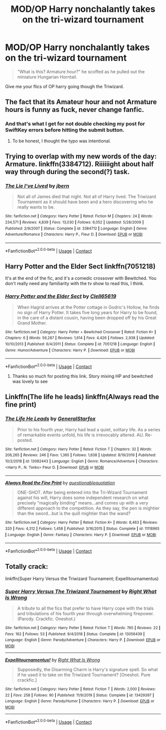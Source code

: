 #+TITLE: MOD/OP Harry nonchalantly takes on the tri-wizard tournament

* MOD/OP Harry nonchalantly takes on the tri-wizard tournament
:PROPERTIES:
:Author: zacker150
:Score: 36
:DateUnix: 1600667113.0
:DateShort: 2020-Sep-21
:FlairText: Request
:END:
#+begin_quote
  "What is this? Armature hour?" he scoffed as he pulled out the miniature Hungarian Horntail.
#+end_quote

Give me your flics of OP harry going though the Triwizard.


** The fact that its Amateur hour and not Armature hours is funny as fuck, never change fanfic.
:PROPERTIES:
:Author: Rune_Mage
:Score: 25
:DateUnix: 1600675520.0
:DateShort: 2020-Sep-21
:END:

*** And that's what I get for not double checking my post for SwiftKey errors before hitting the submit button.
:PROPERTIES:
:Author: zacker150
:Score: 16
:DateUnix: 1600680436.0
:DateShort: 2020-Sep-21
:END:

**** To be honest, I thought the typo was intentional.
:PROPERTIES:
:Author: TrailingOffMidSente
:Score: 7
:DateUnix: 1600704405.0
:DateShort: 2020-Sep-21
:END:


** Trying to overlap with my new words of the day: Armature. linkffn(3384712). Riiiiiight about half way through during the second(?) task.
:PROPERTIES:
:Author: vash3g
:Score: 9
:DateUnix: 1600688213.0
:DateShort: 2020-Sep-21
:END:

*** [[https://www.fanfiction.net/s/3384712/1/][*/The Lie I've Lived/*]] by [[https://www.fanfiction.net/u/940359/jbern][/jbern/]]

#+begin_quote
  Not all of James died that night. Not all of Harry lived. The Triwizard Tournament as it should have been and a hero discovering who he really wants to be.
#+end_quote

^{/Site/:} ^{fanfiction.net} ^{*|*} ^{/Category/:} ^{Harry} ^{Potter} ^{*|*} ^{/Rated/:} ^{Fiction} ^{M} ^{*|*} ^{/Chapters/:} ^{24} ^{*|*} ^{/Words/:} ^{234,571} ^{*|*} ^{/Reviews/:} ^{4,839} ^{*|*} ^{/Favs/:} ^{13,030} ^{*|*} ^{/Follows/:} ^{6,052} ^{*|*} ^{/Updated/:} ^{5/28/2009} ^{*|*} ^{/Published/:} ^{2/9/2007} ^{*|*} ^{/Status/:} ^{Complete} ^{*|*} ^{/id/:} ^{3384712} ^{*|*} ^{/Language/:} ^{English} ^{*|*} ^{/Genre/:} ^{Adventure/Romance} ^{*|*} ^{/Characters/:} ^{Harry} ^{P.,} ^{Fleur} ^{D.} ^{*|*} ^{/Download/:} ^{[[http://www.ff2ebook.com/old/ffn-bot/index.php?id=3384712&source=ff&filetype=epub][EPUB]]} ^{or} ^{[[http://www.ff2ebook.com/old/ffn-bot/index.php?id=3384712&source=ff&filetype=mobi][MOBI]]}

--------------

*FanfictionBot*^{2.0.0-beta} | [[https://github.com/FanfictionBot/reddit-ffn-bot/wiki/Usage][Usage]] | [[https://www.reddit.com/message/compose?to=tusing][Contact]]
:PROPERTIES:
:Author: FanfictionBot
:Score: 5
:DateUnix: 1600688227.0
:DateShort: 2020-Sep-21
:END:


** Harry Potter and the Elder Sect linkffn(7051218)

It's at the end of the fic, and it's a comedic crossover with Bewitched. You don't really need any familiarity with the tv show to read this, I think.
:PROPERTIES:
:Author: hrmdurr
:Score: 4
:DateUnix: 1600696133.0
:DateShort: 2020-Sep-21
:END:

*** [[https://www.fanfiction.net/s/7051218/1/][*/Harry Potter and the Elder Sect/*]] by [[https://www.fanfiction.net/u/1298529/Clell65619][/Clell65619/]]

#+begin_quote
  When Hagrid arrives at the Potter cottage in Godric's Hollow, he finds no sign of Harry Potter. It takes five long years for Harry to be found, in the care of a distant cousin, having been dropped off by his Great Grand Mother.
#+end_quote

^{/Site/:} ^{fanfiction.net} ^{*|*} ^{/Category/:} ^{Harry} ^{Potter} ^{+} ^{Bewitched} ^{Crossover} ^{*|*} ^{/Rated/:} ^{Fiction} ^{K+} ^{*|*} ^{/Chapters/:} ^{6} ^{*|*} ^{/Words/:} ^{59,287} ^{*|*} ^{/Reviews/:} ^{1,614} ^{*|*} ^{/Favs/:} ^{4,426} ^{*|*} ^{/Follows/:} ^{2,938} ^{*|*} ^{/Updated/:} ^{10/10/2013} ^{*|*} ^{/Published/:} ^{6/4/2011} ^{*|*} ^{/Status/:} ^{Complete} ^{*|*} ^{/id/:} ^{7051218} ^{*|*} ^{/Language/:} ^{English} ^{*|*} ^{/Genre/:} ^{Humor/Adventure} ^{*|*} ^{/Characters/:} ^{Harry} ^{P.} ^{*|*} ^{/Download/:} ^{[[http://www.ff2ebook.com/old/ffn-bot/index.php?id=7051218&source=ff&filetype=epub][EPUB]]} ^{or} ^{[[http://www.ff2ebook.com/old/ffn-bot/index.php?id=7051218&source=ff&filetype=mobi][MOBI]]}

--------------

*FanfictionBot*^{2.0.0-beta} | [[https://github.com/FanfictionBot/reddit-ffn-bot/wiki/Usage][Usage]] | [[https://www.reddit.com/message/compose?to=tusing][Contact]]
:PROPERTIES:
:Author: FanfictionBot
:Score: 3
:DateUnix: 1600696151.0
:DateShort: 2020-Sep-21
:END:

**** Thanks so much for posting this link. Story mixing HP and bewitched was lovely to see
:PROPERTIES:
:Author: mekareami
:Score: 2
:DateUnix: 1600725658.0
:DateShort: 2020-Sep-22
:END:


** Linkffn(The life he leads) linkffn(Always read the fine print)
:PROPERTIES:
:Author: JOKERRule
:Score: 1
:DateUnix: 1600727347.0
:DateShort: 2020-Sep-22
:END:

*** [[https://www.fanfiction.net/s/13082443/1/][*/The Life He Leads/*]] by [[https://www.fanfiction.net/u/6194118/GeneralStarfox][/GeneralStarfox/]]

#+begin_quote
  Prior to his fourth year, Harry had lead a quiet, solitary life. As a series of remarkable events unfold, his life is irrevocably altered. AU. Re-posted.
#+end_quote

^{/Site/:} ^{fanfiction.net} ^{*|*} ^{/Category/:} ^{Harry} ^{Potter} ^{*|*} ^{/Rated/:} ^{Fiction} ^{T} ^{*|*} ^{/Chapters/:} ^{32} ^{*|*} ^{/Words/:} ^{206,265} ^{*|*} ^{/Reviews/:} ^{246} ^{*|*} ^{/Favs/:} ^{1,365} ^{*|*} ^{/Follows/:} ^{1,638} ^{*|*} ^{/Updated/:} ^{8/19/2019} ^{*|*} ^{/Published/:} ^{10/2/2018} ^{*|*} ^{/id/:} ^{13082443} ^{*|*} ^{/Language/:} ^{English} ^{*|*} ^{/Genre/:} ^{Romance/Adventure} ^{*|*} ^{/Characters/:} ^{<Harry} ^{P.,} ^{N.} ^{Tonks>} ^{Fleur} ^{D.} ^{*|*} ^{/Download/:} ^{[[http://www.ff2ebook.com/old/ffn-bot/index.php?id=13082443&source=ff&filetype=epub][EPUB]]} ^{or} ^{[[http://www.ff2ebook.com/old/ffn-bot/index.php?id=13082443&source=ff&filetype=mobi][MOBI]]}

--------------

[[https://www.fanfiction.net/s/11118965/1/][*/Always Read the Fine Print/*]] by [[https://www.fanfiction.net/u/5729966/questionablequotation][/questionablequotation/]]

#+begin_quote
  ONE-SHOT. After being entered into the Tri-Wizard Tournament against his will, Harry does some independent research on what precisely "magically binding" means...and comes up with a very different approach to the competition. As they say, the pen is mightier than the sword...but is the quill mightier than the wand?
#+end_quote

^{/Site/:} ^{fanfiction.net} ^{*|*} ^{/Category/:} ^{Harry} ^{Potter} ^{*|*} ^{/Rated/:} ^{Fiction} ^{K+} ^{*|*} ^{/Words/:} ^{8,463} ^{*|*} ^{/Reviews/:} ^{320} ^{*|*} ^{/Favs/:} ^{4,312} ^{*|*} ^{/Follows/:} ^{1,458} ^{*|*} ^{/Published/:} ^{3/16/2015} ^{*|*} ^{/Status/:} ^{Complete} ^{*|*} ^{/id/:} ^{11118965} ^{*|*} ^{/Language/:} ^{English} ^{*|*} ^{/Genre/:} ^{Fantasy} ^{*|*} ^{/Characters/:} ^{Harry} ^{P.} ^{*|*} ^{/Download/:} ^{[[http://www.ff2ebook.com/old/ffn-bot/index.php?id=11118965&source=ff&filetype=epub][EPUB]]} ^{or} ^{[[http://www.ff2ebook.com/old/ffn-bot/index.php?id=11118965&source=ff&filetype=mobi][MOBI]]}

--------------

*FanfictionBot*^{2.0.0-beta} | [[https://github.com/FanfictionBot/reddit-ffn-bot/wiki/Usage][Usage]] | [[https://www.reddit.com/message/compose?to=tusing][Contact]]
:PROPERTIES:
:Author: FanfictionBot
:Score: 3
:DateUnix: 1600727369.0
:DateShort: 2020-Sep-22
:END:


** Totally crack:

linkffn(Super Harry Versus the Triwizard Tournament; Expellitournamentus)
:PROPERTIES:
:Author: sailingg
:Score: 1
:DateUnix: 1600750351.0
:DateShort: 2020-Sep-22
:END:

*** [[https://www.fanfiction.net/s/13056439/1/][*/Super Harry Versus The Triwizard Tournament/*]] by [[https://www.fanfiction.net/u/8548502/Right-What-Is-Wrong][/Right What Is Wrong/]]

#+begin_quote
  A tribute to all the fics that prefer to have Harry cope with the trials and tribulations of his fourth year through overwhelming firepower. (Parody. Crackfic. Oneshot.)
#+end_quote

^{/Site/:} ^{fanfiction.net} ^{*|*} ^{/Category/:} ^{Harry} ^{Potter} ^{*|*} ^{/Rated/:} ^{Fiction} ^{T} ^{*|*} ^{/Words/:} ^{765} ^{*|*} ^{/Reviews/:} ^{22} ^{*|*} ^{/Favs/:} ^{162} ^{*|*} ^{/Follows/:} ^{53} ^{*|*} ^{/Published/:} ^{9/4/2018} ^{*|*} ^{/Status/:} ^{Complete} ^{*|*} ^{/id/:} ^{13056439} ^{*|*} ^{/Language/:} ^{English} ^{*|*} ^{/Genre/:} ^{Parody/Adventure} ^{*|*} ^{/Characters/:} ^{Harry} ^{P.} ^{*|*} ^{/Download/:} ^{[[http://www.ff2ebook.com/old/ffn-bot/index.php?id=13056439&source=ff&filetype=epub][EPUB]]} ^{or} ^{[[http://www.ff2ebook.com/old/ffn-bot/index.php?id=13056439&source=ff&filetype=mobi][MOBI]]}

--------------

[[https://www.fanfiction.net/s/13429397/1/][*/Expellitournamentus!/*]] by [[https://www.fanfiction.net/u/8548502/Right-What-Is-Wrong][/Right What Is Wrong/]]

#+begin_quote
  Supposedly, the Disarming Charm is Harry's signature spell. So what if he used it to take on the Triwizard Tournament? [Oneshot. Pure crackfic.]
#+end_quote

^{/Site/:} ^{fanfiction.net} ^{*|*} ^{/Category/:} ^{Harry} ^{Potter} ^{*|*} ^{/Rated/:} ^{Fiction} ^{T} ^{*|*} ^{/Words/:} ^{2,000} ^{*|*} ^{/Reviews/:} ^{22} ^{*|*} ^{/Favs/:} ^{258} ^{*|*} ^{/Follows/:} ^{90} ^{*|*} ^{/Published/:} ^{11/9/2019} ^{*|*} ^{/Status/:} ^{Complete} ^{*|*} ^{/id/:} ^{13429397} ^{*|*} ^{/Language/:} ^{English} ^{*|*} ^{/Genre/:} ^{Parody/Humor} ^{*|*} ^{/Characters/:} ^{Harry} ^{P.} ^{*|*} ^{/Download/:} ^{[[http://www.ff2ebook.com/old/ffn-bot/index.php?id=13429397&source=ff&filetype=epub][EPUB]]} ^{or} ^{[[http://www.ff2ebook.com/old/ffn-bot/index.php?id=13429397&source=ff&filetype=mobi][MOBI]]}

--------------

*FanfictionBot*^{2.0.0-beta} | [[https://github.com/FanfictionBot/reddit-ffn-bot/wiki/Usage][Usage]] | [[https://www.reddit.com/message/compose?to=tusing][Contact]]
:PROPERTIES:
:Author: FanfictionBot
:Score: 1
:DateUnix: 1600750385.0
:DateShort: 2020-Sep-22
:END:
